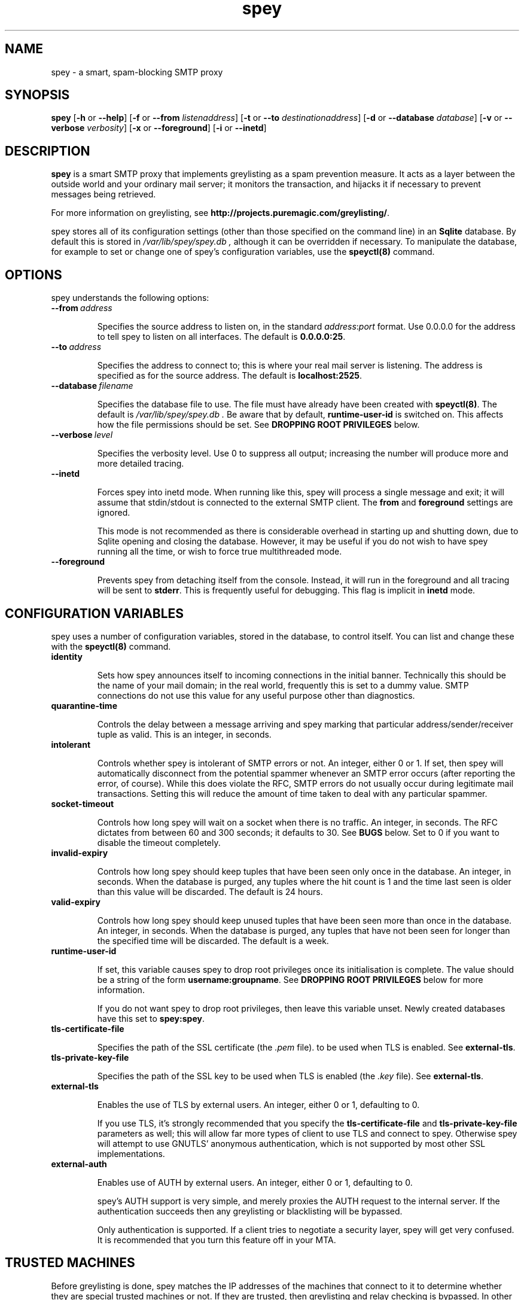 '\" t
.\" ** The above line should force tbl to be a preprocessor **
.\" Man page for spey
.\"
.\" Copyright (C) 2004 David Given
.\" You may distribute under the terms of the GNU General Public
.\" License version 2 as specified in the file COPYING that comes with the
.\" spey distribution.
.\"
.\" $Source$
.\" $State$
.\"
.TH spey 8 "10 February 2007" "0.4.0" "SMTP preprocessor"
.SH NAME
spey \- a smart, spam-blocking SMTP proxy

.SH SYNOPSIS
.B spey
.RB [\| \-h
or
.BR \-\-help \|]
.RB [\| \-f 
or 
.B \-\-from
.IR listenaddress \|]
.RB [\| \-t 
or 
.B \-\-to
.IR destinationaddress \|]
.RB [\| \-d 
or 
.B \-\-database
.IR database \|]
.RB [\| \-v 
or 
.B \-\-verbose
.IR verbosity \|]
.RB [\| \-x
or
.BR \-\-foreground \|]
.RB [\| \-i
or
.BR \-\-inetd \|]




.SH DESCRIPTION
.B spey
is a smart SMTP proxy that implements greylisting as a spam prevention measure.
It acts as a layer between the outside world and your ordinary mail server; it
monitors the transaction, and hijacks it if necessary to prevent messages being
retrieved.

For more information on greylisting, see
.BR http://projects.puremagic.com/greylisting/ .

spey stores all of its configuration settings (other than those specified on
the command line) in an
.B Sqlite
database. By default this is stored in
.I /var/lib/spey/spey.db ,
although it can be overridden if necessary. To manipulate the database, for
example to set or change one of spey's configuration variables, use the
.B speyctl(8)
command.




.SH OPTIONS
spey understands the following options:


.TP
.BI --from\  address

Specifies the source address to listen on, in the standard
.IR address : port
format. Use 0.0.0.0 for the address to tell spey to listen on all interfaces.
The default is
.BR 0.0.0.0:25 .


.TP
.BI --to\  address

Specifies the address to connect to; this is where your real mail server is
listening. The address is specified as for the source address. The default is
.BR localhost:2525 .


.TP
.BI --database\  filename

Specifies the database file to use. The file must have already have been
created with
.BR speyctl(8) .
The default is
.I /var/lib/spey/spey.db .
Be aware that by default,
.B runtime-user-id
is switched on. This affects how the file permissions should be set. See
.B DROPPING ROOT PRIVILEGES
below.


.TP
.BI --verbose\  level

Specifies the verbosity level. Use 0 to suppress all output; increasing the
number will produce more and more detailed tracing.


.TP
.BI --inetd

Forces spey into inetd mode. When running like this, spey will process a single
message and exit; it will assume that stdin/stdout is connected to the external
SMTP client. The
.B from
and
.B foreground
settings are ignored.

This mode is not recommended as there is considerable overhead in starting up
and shutting down, due to Sqlite opening and closing the database. However, it
may be useful if you do not wish to have spey running all the time, or wish to
force true multithreaded mode.


.TP
.BI --foreground

Prevents spey from detaching itself from the console. Instead, it will run in
the foreground and all tracing will be sent to
.BR stderr .
This is frequently useful for debugging. This flag is implicit in
.B inetd
mode.




.SH "CONFIGURATION VARIABLES"
spey uses a number of configuration variables, stored in the database, to
control itself. You can list and change these with the
.B speyctl(8)
command.


.TP
.B identity

Sets how spey announces itself to incoming connections in the initial banner.
Technically this should be the name of your mail domain; in the real world,
frequently this is set to a dummy value. SMTP connections do not use this value
for any useful purpose other than diagnostics.


.TP
.B quarantine-time

Controls the delay between a message arriving and spey marking that particular
address/sender/receiver tuple as valid. This is an integer, in seconds.


.TP
.B intolerant

Controls whether spey is intolerant of SMTP errors or not. An integer, either 0
or 1. If set, then spey will automatically disconnect from the potential
spammer whenever an SMTP error occurs (after reporting the error, of course).
While this does violate the RFC, SMTP errors do not usually occur during
legitimate mail transactions. Setting this will reduce the amount of time taken
to deal with any particular spammer.


.TP
.B socket-timeout

Controls how long spey will wait on a socket when there is no traffic. An
integer, in seconds. The RFC dictates from between 60 and 300 seconds; it
defaults to 30. See
.B BUGS
below. Set to 0 if you want to disable the timeout completely.


.TP
.B invalid-expiry

Controls how long spey should keep tuples that have been seen only once in the
database. An integer, in seconds. When the database is purged, any tuples where
the hit count is 1 and the time last seen is older than this value will be
discarded. The default is 24 hours.


.TP
.B valid-expiry

Controls how long spey should keep unused tuples that have been seen more than
once in the database. An integer, in seconds. When the database is purged, any
tuples that have not been seen for longer than the specified time will be
discarded. The default is a week.


.TP
.B runtime-user-id

If set, this variable causes spey to drop root privileges once its
initialisation is complete. The value should be a string of the form
.BR username:groupname .
See
.B DROPPING ROOT PRIVILEGES
below for more information.

If you do not want spey to drop root privileges, then leave this variable
unset. Newly created databases have this set to
.BR spey:spey .


.TP
.B tls-certificate-file

Specifies the path of the SSL certificate (the
.I .pem
file). to be used when TLS is enabled. See
.BR external-tls .


.TP
.B tls-private-key-file

Specifies the path of the SSL key to be used when TLS is enabled (the
.I .key
file). See
.BR external-tls .


.TP
.B external-tls

Enables the use of TLS by external users. An integer, either 0 or 1,
defaulting to 0.

If you use TLS, it's strongly recommended that you specify the
.B tls-certificate-file
and
.B tls-private-key-file
parameters as well; this will allow far more types of client to use TLS and
connect to spey. Otherwise spey will attempt to use GNUTLS' anonymous
authentication, which is not supported by most other SSL implementations.


.TP
.B external-auth

Enables use of AUTH by external users. An integer, either 0 or 1, defaulting
to 0.

spey's AUTH support is very simple, and merely proxies the AUTH request to
the internal server. If the authentication succeeds then any greylisting or
blacklisting will be bypassed.

Only authentication is supported. If a client tries to negotiate a security
layer, spey will get very confused. It is recommended that you turn this
feature off in your MTA.




.SH "TRUSTED MACHINES"

Before greylisting is done, spey matches the IP addresses of the machines that
connect to it to determine whether they are special trusted machines or not.
If they are trusted, then greylisting and relay checking is bypassed. In other
words, any machine on this list may spam at will.

This table can be manipulated by
.BR speyctl(8) ,
and contains zero or more keys of the form
.BR ipaddress/width .

It is recommended that
.B 127.0.0.1/32
is added, so that mail may be sent from the local machine. The author has
.B 10.0.0.0/8
so that any machine in his private network can send mail.
Another useful example is
.BR 172.16.0.0/16 .
.B 0.0.0.0/0
will allow connections to be made from any host, disabling the relay checking
completely. Don't do this unless you are absolutely sure about what you are
doing!




.SH "ALLOWED RECIPIENTS"

If a machine is not trusted, but before greylisting is done, spey checks the
email address in order to determine whether it makes sense at all to handle
the message. The message is checked against a table which, again, can be
manipulated with
.BR speyctl(8) .
It contains keys of the form
.BR address@domain .

Either the address or domain part may be blank, which acts as a wildcard.
You will want at least one entry, otherwise you won't be able to receive email
at all; the author has
.BR @cowlark.com ,
meaning that all messages to an address at the
.B cowlark.com
domain will be accepted. A key of
.B @
will match all messages.

Messages that are not addressed to a recipient on this table will be rejected
out of hand.




.SH "BLACKLISTS AND WHITELISTS"

In addition to the automatic greylisting, spey also has blacklists and
whitelists. These allow the user to override the greylisting mechanism. This
can be useful for, for example, mailing lists that generate unique sender
addresses for each message. Whitelists allow messages to be accepted without
having to pass through the greylister; blacklists allow messages to be rejected
before they reach the greylister.

The blacklist and whitelist tables work identically, and may be manipulated with the
.BR speyctl(8)
command. They each contain zero or more keys.

Keys are of the form
.B <sender pattern>
:
.BR "<recipient pattern>" .
Patterns are standard SQL glob patterns that are matched against the email
address. Briefly, use
.B %
to match any number of characters, or
.B _
to match an individual character. Note that both patterns must match for the
blacklist or whitelist to go into effect.

For example: I subscribe to the
.B comp.risks
mailing list. Because this mailing list autogenerates sender addresses, in
order to avoid greylisting an entry must be added to the whitelist. The pattern
.B %@catless.ncl.ac.uk : dg@cowlark.com
does this. This will allow any message to me from the
.B catless
mail server to bypass the greylist. (This is very bad news should
.B catless
ever host a spammer, but if you know
.BR comp.risks ,
you'll agree with me that this is not likely to happen.)

In addition, the author gets lots of spam from
.BR moosq.com ,
which I would rather not get. This particular spammer has a number of different
domains, but the sender addresses all follow a similar pattern, so 
.B b.esales%cowlark.com% : dg@cowlark.com
will block them.

Beware! Blacklists have the ability to consume all your email if you do not
configure them properly. Adding the pattern
.B % : %
to either list will make your life a misery; in your whitelist this will cause
you to get
.I all
mail, including spam; and in your blacklist it will cause you to get
.I no
mail, ever. It is strongly recommended that you make the patterns as specific
as possible.

If a message is caught by the blacklist, it will be rejected with a 554 SMTP
response code rather than the 451 that greylisting produces. This should tell
the remote server not to try resending it.




.SH DROPPING ROOT PRIVILEGES
spey has optional support for relinquishing root privileges after startup. This
is for enhanced safety; if any security hole results in spey being compromised
by a remote attacker, then it restricts any attack to trashing spey, preventing
the attacker from damaging the rest of the system.

By default, this is enabled (new in version 0.3.4). It can be disabled by
unsetting the
.B runtime-user-id
configuration variable. (See above for more information.)

In order for spey to work when dropping root privileges, then you must place
spey's database file in a directory that spey can write to. (This is due to the
need for spey's SQL library to create temporary files.) If you wish to use a
non-standard location, you will need to use the
.B --database
command-line option to tell spey where it is. (You will also need the
.B --db
command-line option for speyctl.)

In order to use this feature, you will almost certainly want to create a
specific user and group for spey; by default,
.BR spey:spey .
The truly paranoid can then apply a disk quota to
that user to prevent any attackers from consuming all available disk space,
but this is probably unnecessary; you should also be aware that if spey ever
runs out of quota for legitimate reasons it will stop working.




.SH BUGS
spey is beta software. It has bugs. spey is not guaranteed to do anything
useful with your email. It may throw it all away into a big, black box and you
will never see it again. Do not use spey in a mission-critical environment
unless you are willing to take all responsibility for the consequences.

spey is also quite inefficient. It was written to be robust and reliable rather
than fast; optimisation will occur at a later stage. In particular, every time
a client connects a new connection is made to the local mail server. There's no
reason why spey couldn't keep reusing the same connection, which would reduce
quite a lot of overhead.

spey assumes only one instance of it will be running on any one system. This is
incorrect, but easily fixed.

spey plays fast and loose with the RFC. There are a number of places where it
is actively violating it, but I've had good reason in each instance. It appears
to interoperate happily with most mail software; the author is using it and
the only mail server that that has a problem is Yahoo's subscription probing,
which violates the RFC anyway. It even gets on well with SMTP callbacks.

That said, there are almost certainly major problems with it. Please report
them!




.SH FILES
.TP
.I /var/lib/spey/spey.db
The default database.

.TP
.I /var/run/spey.pid
The process ID of the currently running daemon is written here on startup.

.SH "AUTHOR & LICENSE"
.B spey
and
.B speyctl
are (C) 2004 David Given. Comments and criticism to
.BR dg@cowlark.com .
They are distributable under the terms of the GNU General Public License V2. A
full copy can be found in the spey source distribution, or at
.BR http://www.fsf.org/copyleft/gpl.html .




.\" Revision history
.\" $Log$
.\" Revision 1.14  2007/02/01 18:41:47  dtrg
.\" Reworked the SMTP AUTH code so that spey automatically figures out what
.\" authentication mechanisms there are by asking the downstream server. The
.\" external-auth setting variable is now a boolean. Rearranged various
.\" other bits of code and fixed a lot of problems with the man pages.
.\"
.\" Revision 1.13  2007/01/29 00:39:00  dtrg
.\" Corrected a minor typo.
.\"
.\" Revision 1.12  2005/11/23 22:43:29  dtrg
.\" Updated for the real 0.3.3 release.
.\"
.\" Revision 1.11  2005/10/10 21:52:57  dtrg
.\" Fixed a mistake in the name of the --database option. (spey and speyctl use different names for the options --- this should probably be fixed properly some time.)
.\"
.\" Revision 1.10  2005/10/08 22:26:56  dtrg
.\" Added extended documentation for the root privilege relinquish feature.
.\"
.\" Revision 1.9  2005/09/30 23:20:17  dtrg
.\" Updated the version number for 0.3.3. Added support for dropping root privileges, by setting the runtime-user-id configuration variable to the desired user and group.
.\"
.\" Revision 1.8  2004/11/21 18:46:49  dtrg
.\" Updated version numbering to 0.3.2.
.\"
.\" Revision 1.7  2004/06/30 21:44:00  dtrg
.\" Updated version number for 0.3.1.
.\"
.\" Revision 1.6  2004/06/22 21:11:29  dtrg
.\" Updated version numbers to 0.3.0.
.\"
.\" Revision 1.5  2004/06/21 23:12:46  dtrg
.\" Added blacklisting and whitelisting support.
.\"
.\" Revision 1.4  2004/05/30 13:43:45  dtrg
.\" Decided to make new version 0.2.9, not 0.3, as there are no actual user-visible
.\" new features. Plus I want a delay for bugfixing.
.\"
.\" Revision 1.3  2004/05/30 01:55:13  dtrg
.\" Numerous and major alterations to implement a system for processing more than
.\" one message at a time, based around coroutines. Fairly hefty rearrangement of
.\" constructors and object ownership semantics. Assorted other structural
.\" modifications.
.\"
.\" Revision 1.2  2004/05/13 23:36:01  dtrg
.\" Rewrote speyctl in awk, a much better scripting language than the Bourne shell.
.\" It now works way better, is much easier to understand, and is probably much
.\" faster. Added the interface to allow modification of the relay table with
.\" speyctl, and wrote all the documentation.
.\"
.\" Revision 1.1  2004/05/01 12:20:20  dtrg
.\" Initial version.
.\"
